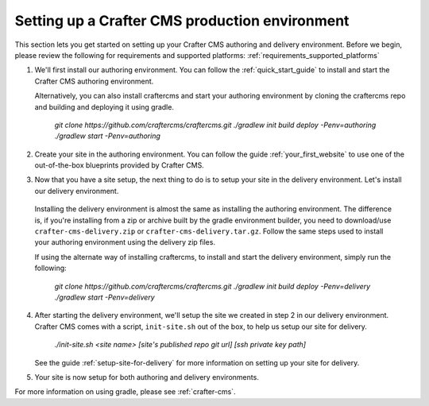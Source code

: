 .. _production-environment-setup:

===============================================
Setting up a Crafter CMS production environment
===============================================

This section lets you get started on setting up your Crafter CMS authoring and delivery environment.
Before we begin, please review the following for requirements and supported platforms: :ref:`requirements_supported_platforms`

1. We'll first install our authoring environment.  You can follow the :ref:`quick_start_guide` to install and start the Crafter CMS authoring environment.

   Alternatively, you can also install craftercms and start your authoring environment by cloning the craftercms repo and building and deploying it using gradle.

      `git clone https://github.com/craftercms/craftercms.git`
      `./gradlew init build deploy -Penv=authoring`
      `./gradlew start -Penv=authoring`

2. Create your site in the authoring environment.  You can follow the guide :ref:`your_first_website` to use one of the out-of-the-box blueprints provided by Crafter CMS.

3.  Now that you have a site setup, the next thing to do is to setup your site in the delivery environment.  Let's install our delivery environment.

   Installing the delivery environment is almost the same as installing the authoring environment.  The difference is, if you're installing from a zip or archive built by the gradle environment builder, you need to download/use ``crafter-cms-delivery.zip`` or ``crafter-cms-delivery.tar.gz``.  Follow the same steps used to install your authoring environment using the delivery zip files.

   If using the alternate way of installing craftercms, to install and start the delivery environment, simply run the following:

      `git clone https://github.com/craftercms/craftercms.git`
      `./gradlew init build deploy -Penv=delivery`
      `./gradlew start -Penv=delivery`

4. After starting the delivery environment, we'll setup the site we created in step 2 in our delivery environment.  Crafter CMS comes with a script, ``init-site.sh`` out of the box, to help us setup our site for delivery.

      `./init-site.sh  <site name> [site's published repo git url] [ssh private key path]`

   See the guide :ref:`setup-site-for-delivery` for more information on setting up your site for delivery.

5. Your site is now setup for both authoring and delivery environments.

For more information on using gradle, please see :ref:`crafter-cms`.

